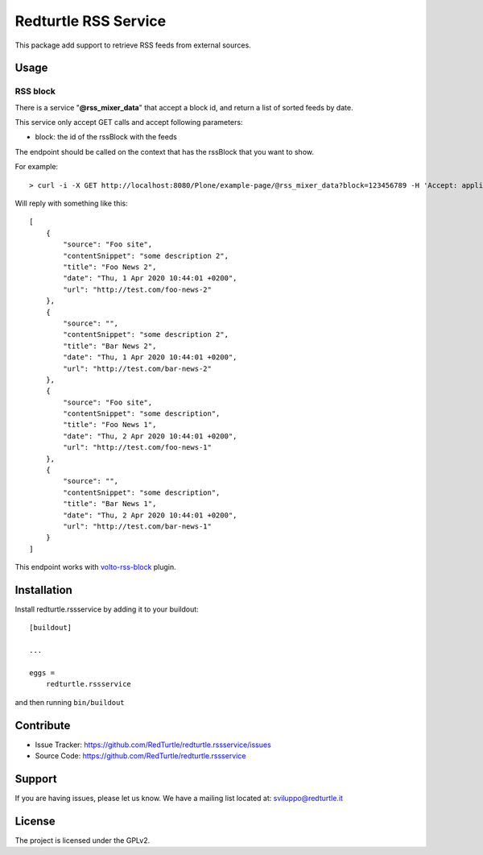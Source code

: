 .. This README is meant for consumption by humans and pypi. Pypi can render rst files so please do not use Sphinx features.
   If you want to learn more about writing documentation, please check out: http://docs.plone.org/about/documentation_styleguide.html
   This text does not appear on pypi or github. It is a comment.

=====================
Redturtle RSS Service
=====================

This package add support to retrieve RSS feeds from external sources.

Usage
=====


RSS block
---------

There is a service "**@rss_mixer_data**" that accept a block id, and return a list of sorted feeds by date.

This service only accept GET calls and accept following parameters:

- block: the id of the rssBlock with the feeds

The endpoint should be called on the context that has the rssBlock that you want to show.


For example::

    > curl -i -X GET http://localhost:8080/Plone/example-page/@rss_mixer_data?block=123456789 -H 'Accept: application/json' -H 'Content-Type: application/json'


Will reply with something like this::

    [
        {
            "source": "Foo site",
            "contentSnippet": "some description 2",
            "title": "Foo News 2",
            "date": "Thu, 1 Apr 2020 10:44:01 +0200",
            "url": "http://test.com/foo-news-2"
        },
        {
            "source": "",
            "contentSnippet": "some description 2",
            "title": "Bar News 2",
            "date": "Thu, 1 Apr 2020 10:44:01 +0200",
            "url": "http://test.com/bar-news-2"
        },
        {
            "source": "Foo site",
            "contentSnippet": "some description",
            "title": "Foo News 1",
            "date": "Thu, 2 Apr 2020 10:44:01 +0200",
            "url": "http://test.com/foo-news-1"
        },
        {
            "source": "",
            "contentSnippet": "some description",
            "title": "Bar News 1",
            "date": "Thu, 2 Apr 2020 10:44:01 +0200",
            "url": "http://test.com/bar-news-1"
        }
    ]

This endpoint works with `volto-rss-block <https://github.com/RedTurtle/volto-rss-block/>`_ plugin.

Installation
============

Install redturtle.rssservice by adding it to your buildout::

    [buildout]

    ...

    eggs =
        redturtle.rssservice


and then running ``bin/buildout``


Contribute
==========

- Issue Tracker: https://github.com/RedTurtle/redturtle.rssservice/issues
- Source Code: https://github.com/RedTurtle/redturtle.rssservice


Support
=======

If you are having issues, please let us know.
We have a mailing list located at: sviluppo@redturtle.it


License
=======

The project is licensed under the GPLv2.
